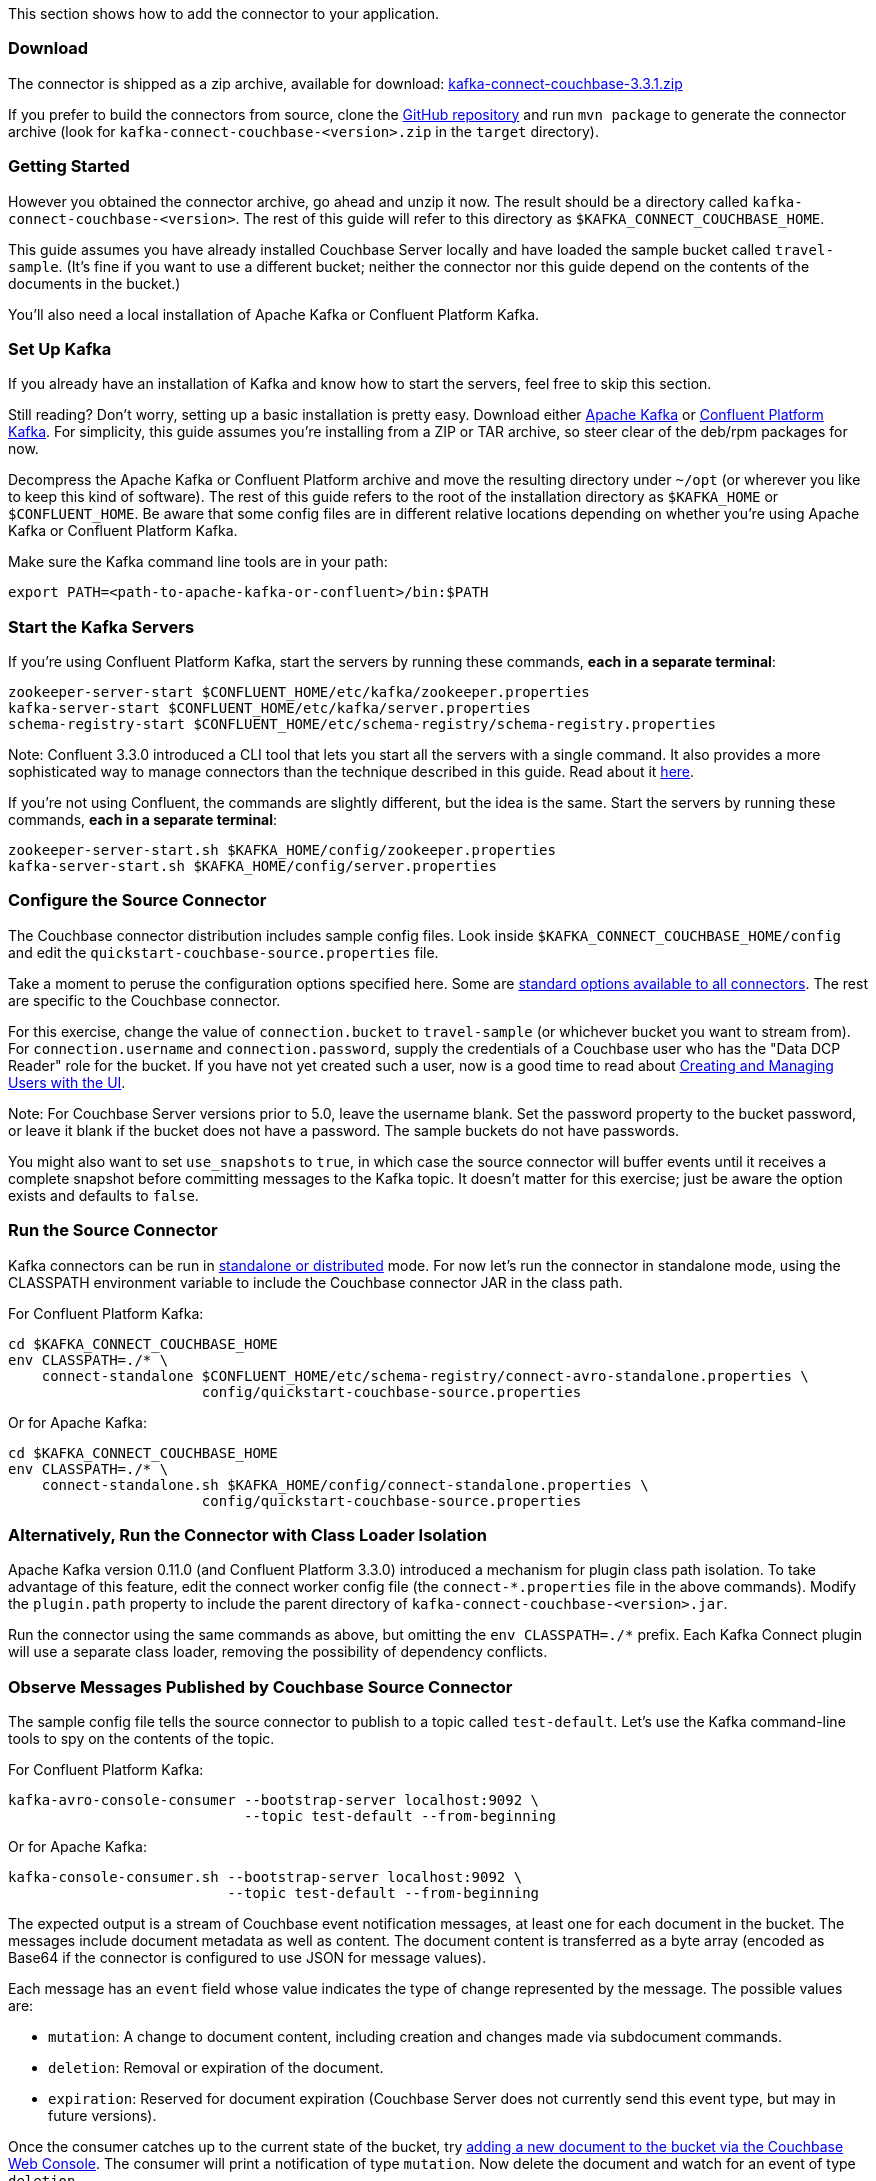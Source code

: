 This section shows how to add the connector to your application.

[[download]]
Download
~~~~~~~~

The connector is shipped as a zip archive, available for download:
https://packages.couchbase.com/clients/kafka/3.3.1/kafka-connect-couchbase-3.3.1.zip[kafka-connect-couchbase-3.3.1.zip]

If you prefer to build the connectors from source, clone the
https://github.com/couchbase/kafka-connect-couchbase[GitHub repository]
and run `mvn package` to generate the connector archive (look for
`kafka-connect-couchbase-<version>.zip` in the `target` directory).

[[getting-started]]
Getting Started
~~~~~~~~~~~~~~~

However you obtained the connector archive, go ahead and unzip it now.
The result should be a directory called
`kafka-connect-couchbase-<version>`. The rest of this guide will refer
to this directory as `$KAFKA_CONNECT_COUCHBASE_HOME`.

This guide assumes you have already installed Couchbase Server locally
and have loaded the sample bucket called `travel-sample`. (It's fine if
you want to use a different bucket; neither the connector nor this guide
depend on the contents of the documents in the bucket.)

You'll also need a local installation of Apache Kafka or Confluent
Platform Kafka.

[[set-up-kafka]]
Set Up Kafka
~~~~~~~~~~~~

If you already have an installation of Kafka and know how to start the
servers, feel free to skip this section.

Still reading? Don't worry, setting up a basic installation is pretty
easy. Download either https://kafka.apache.org/downloads[Apache Kafka]
or https://www.confluent.io/download/[Confluent Platform Kafka]. For
simplicity, this guide assumes you're installing from a ZIP or TAR
archive, so steer clear of the deb/rpm packages for now.

Decompress the Apache Kafka or Confluent Platform archive and move the
resulting directory under `~/opt` (or wherever you like to keep this
kind of software). The rest of this guide refers to the root of the
installation directory as `$KAFKA_HOME` or `$CONFLUENT_HOME`. Be aware
that some config files are in different relative locations depending on
whether you're using Apache Kafka or Confluent Platform Kafka.

Make sure the Kafka command line tools are in your path:

[source,bash]
----
export PATH=<path-to-apache-kafka-or-confluent>/bin:$PATH
----

[[start-the-kafka-servers]]
Start the Kafka Servers
~~~~~~~~~~~~~~~~~~~~~~~

If you're using Confluent Platform Kafka, start the servers by running
these commands, *each in a separate terminal*:

[source,bash]
----
zookeeper-server-start $CONFLUENT_HOME/etc/kafka/zookeeper.properties
kafka-server-start $CONFLUENT_HOME/etc/kafka/server.properties
schema-registry-start $CONFLUENT_HOME/etc/schema-registry/schema-registry.properties
----

Note: Confluent 3.3.0 introduced a CLI tool that lets you start all the
servers with a single command. It also provides a more sophisticated way
to manage connectors than the technique described in this guide. Read
about it http://docs.confluent.io/current/connect/quickstart.html[here].

If you're not using Confluent, the commands are slightly different, but
the idea is the same. Start the servers by running these commands, *each
in a separate terminal*:

[source,bash]
----
zookeeper-server-start.sh $KAFKA_HOME/config/zookeeper.properties
kafka-server-start.sh $KAFKA_HOME/config/server.properties
----

[[kafka-3-quickstart__configure_source_connector]]
[[configure-the-source-connector]]
Configure the Source Connector
~~~~~~~~~~~~~~~~~~~~~~~~~~~~~~

The Couchbase connector distribution includes sample config files. Look
inside `$KAFKA_CONNECT_COUCHBASE_HOME/config` and edit the
`quickstart-couchbase-source.properties` file.

Take a moment to peruse the configuration options specified here. Some
are https://kafka.apache.org/documentation/#connect_configuring[standard
options available to all connectors]. The rest are specific to the
Couchbase connector.

For this exercise, change the value of `connection.bucket` to
`travel-sample` (or whichever bucket you want to stream from). For
`connection.username` and `connection.password`, supply the credentials
of a Couchbase user who has the "Data DCP Reader" role for the bucket.
If you have not yet created such a user, now is a good time to read
about
link:../../security/security-rbac-for-admins-and-apps.html[Creating and
Managing Users with the UI].

Note: For Couchbase Server versions prior to 5.0, leave the username
blank. Set the password property to the bucket password, or leave it
blank if the bucket does not have a password. The sample buckets do not
have passwords.

You might also want to set `use_snapshots` to `true`, in which case the
source connector will buffer events until it receives a complete
snapshot before committing messages to the Kafka topic. It doesn't
matter for this exercise; just be aware the option exists and defaults
to `false`.

[[run-the-source-connector]]
Run the Source Connector
~~~~~~~~~~~~~~~~~~~~~~~~

Kafka connectors can be run in
https://kafka.apache.org/documentation/#connect_running[standalone or
distributed] mode. For now let's run the connector in standalone mode,
using the CLASSPATH environment variable to include the Couchbase
connector JAR in the class path.

For Confluent Platform Kafka:

[source,bash]
----
cd $KAFKA_CONNECT_COUCHBASE_HOME
env CLASSPATH=./* \
    connect-standalone $CONFLUENT_HOME/etc/schema-registry/connect-avro-standalone.properties \
                       config/quickstart-couchbase-source.properties
----

Or for Apache Kafka:

[source,bash]
----
cd $KAFKA_CONNECT_COUCHBASE_HOME
env CLASSPATH=./* \
    connect-standalone.sh $KAFKA_HOME/config/connect-standalone.properties \
                       config/quickstart-couchbase-source.properties
----

[[alternatively-run-the-connector-with-class-loader-isolation]]
Alternatively, Run the Connector with Class Loader Isolation
~~~~~~~~~~~~~~~~~~~~~~~~~~~~~~~~~~~~~~~~~~~~~~~~~~~~~~~~~~~~

Apache Kafka version 0.11.0 (and Confluent Platform 3.3.0) introduced a
mechanism for plugin class path isolation. To take advantage of this
feature, edit the connect worker config file (the `connect-*.properties`
file in the above commands). Modify the `plugin.path` property to
include the parent directory of `kafka-connect-couchbase-<version>.jar`.

Run the connector using the same commands as above, but omitting the
`env CLASSPATH=./*` prefix. Each Kafka Connect plugin will use a
separate class loader, removing the possibility of dependency conflicts.

[[observe-messages-published-by-couchbase-source-connector]]
Observe Messages Published by Couchbase Source Connector
~~~~~~~~~~~~~~~~~~~~~~~~~~~~~~~~~~~~~~~~~~~~~~~~~~~~~~~~

The sample config file tells the source connector to publish to a topic
called `test-default`. Let's use the Kafka command-line tools to spy on
the contents of the topic.

For Confluent Platform Kafka:

[source,bash]
----
kafka-avro-console-consumer --bootstrap-server localhost:9092 \
                            --topic test-default --from-beginning
----

Or for Apache Kafka:

[source,bash]
----
kafka-console-consumer.sh --bootstrap-server localhost:9092 \
                          --topic test-default --from-beginning
----

The expected output is a stream of Couchbase event notification
messages, at least one for each document in the bucket. The messages
include document metadata as well as content. The document content is
transferred as a byte array (encoded as Base64 if the connector is
configured to use JSON for message values).

Each message has an `event` field whose value indicates the type of
change represented by the message. The possible values are:

* `mutation`: A change to document content, including creation and
changes made via subdocument commands.
* `deletion`: Removal or expiration of the document.
* `expiration`: Reserved for document expiration (Couchbase Server does
not currently send this event type, but may in future versions).

Once the consumer catches up to the current state of the bucket, try
link:../../sdk/webui-cli-access.html[adding a new document to the bucket
via the Couchbase Web Console]. The consumer will print a notification
of type `mutation`. Now delete the document and watch for an event of
type `deletion`.

Perhaps it goes without saying, but all of the offset management and
fault tolerance features of Kafka Connect work with the Couchbase
connector. You can kill and restart the processes and they will pick up
where they left off.

The shape of the message payload is controlled by the
`dcp.message.converter.class` property of the connector config. By
default it is set to
`com.couchbase.connect.kafka.converter.SchemaConverter`, which formats
each notification into a structure that holds document metadata and
contents. For reference, the Avro schema for this payload format is
shown below:

[source,json]
----
{
  "type": "record",
  "name": "DcpMessage",
  "namespace": "com.couchbase",
  "fields": [
    {
      "name": "event",
      "type": "string"
    },
    {
      "name": "partition",
      "type": {
        "type": "int",
        "connect.type": "int16"
      }
    },
    {
      "name": "key",
      "type": "string"
    },
    {
      "name": "cas",
      "type": "long"
    },
    {
      "name": "bySeqno",
      "type": "long"
    },
    {
      "name": "revSeqno",
      "type": "long"
    },
    {
      "name": "expiration",
      "type": [
        "null",
        "int"
      ]
    },
    {
      "name": "flags",
      "type": [
        "null",
        "int"
      ]
    },
    {
      "name": "lockTime",
      "type": [
        "null",
        "int"
      ]
    },
    {
      "name": "content",
      "type": [
        "null",
        "bytes"
      ]
    }
  ],
  "connect.name": "com.couchbase.DcpMessage"
}
----

[[couchbase-sink-connector]]
Couchbase Sink Connector
~~~~~~~~~~~~~~~~~~~~~~~~

Now let's talk about the sink connector, which reads messages from one
or more Kafka topics and writes them to Couchbase Server.

The sink connector will attempt to convert message values to JSON. If
the conversion fails, the connector will fall back to treating the value
as a String BLOB.

If the Kafka key is a primitive type, the connector will use it as the
document ID. If the Kafka key is absent or of complex type (array or
struct), the document ID will be generated as `topic/partition/offset`.

Alternatively, the document ID can come from the body of the Kafka
message. Provide a `couchbase.document.id` property whose value is a
JSON Pointer identifying the document ID node. If you want the connector
to remove this node before persisting the document to Couchbase, provide
a `couchbase.remove.document.id` property with value `true`. If the
connector fails to locate the document ID node, it will fall back to
using the Kafka key or `topic/partition/offset` as described above.

As of version 3.2.2, if the Kafka message body is null, the sink
connector will delete the Couchbase document whose ID matches the Kafka
message key.

[[configure-and-run-the-sink-connector]]
Configure and Run the Sink Connector
~~~~~~~~~~~~~~~~~~~~~~~~~~~~~~~~~~~~

In the `$KAFKA_CONNECT_COUCHBASE_HOME/config` directory there is a file
called `quickstart-couchbase-sink.properties`. Customize this file as
described in
link:#kafka-3-quickstart__configure_source_connector[Configure the
Source Connector], only now the bucket will receive messages and the
user must have _write_ access to the bucket.

Note: Make sure to specify an existing bucket, otherwise the sink
connector will fail. You may wish to
link:../../clustersetup/create-bucket.html[create a new bucket] to
receive the messages.

To run the sink connector, use the same command as described in *Run the
Source Connector*, but pass `quickstart-couchbase-sink.properties` as
the second argument to `connect-standalone` instead of
`quickstart-couchbase-source.properties`.

[[send-test-messages]]
Send Test Messages
~~~~~~~~~~~~~~~~~~

Now that the Couchbase Sink Connector is running, let's give it some
messages to import:

[source,bash]
----
cd $KAFKA_CONNECT_COUCHBASE_HOME/examples/json-producer
mvn compile exec:java
----

The producer will send some messages and then terminate. If all goes
well, the messages will appear in the Couchbase bucket you specified in
the sink connector config..

If you wish to see how the Couchbase Sink Connector behaves in the
absence of message keys, modify the `publishMessage` method in the
example source code to set the message keys to null, then rerun the
producer.

Alternatively, if you want the Couchbase document ID to be the airport
code, edit `quickstart-couchbase-sink.properties` and set
`couchbase.document.id=/airport`, restart the sink connector, and run
the producer again.

*Parent topic:* link:../../connectors/kafka-3.2/kafka-intro.html[Kafka
Connector 3.2]

*Next topic:*
link:../../connectors/kafka-3.2/source-configuration-options.html[Source
Configuration Options]
